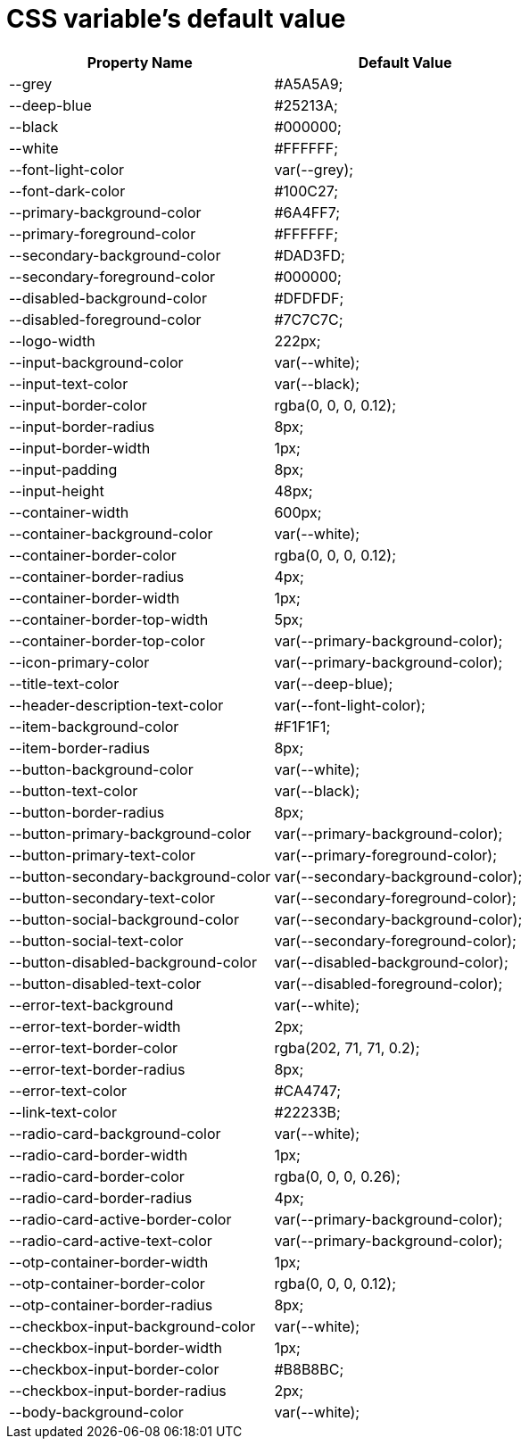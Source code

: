 = CSS variable's default value
:page-sidebar: am_3_x_sidebar
:page-permalink: am/current/am_userguide_branding_theme_custom_css_properties.html
:page-folder: am/user-guide
:page-layout: am


[cols="2",options="header"]
|=========================================================
|Property Name | Default Value

|--grey| #A5A5A9;
|--deep-blue| #25213A;
|--black| #000000;
|--white| #FFFFFF;
|--font-light-color| var(--grey);
|--font-dark-color| #100C27;
|--primary-background-color| #6A4FF7;
|--primary-foreground-color| #FFFFFF;
|--secondary-background-color| #DAD3FD;
|--secondary-foreground-color| #000000;
|--disabled-background-color| #DFDFDF;
|--disabled-foreground-color| #7C7C7C;
|--logo-width| 222px;
|--input-background-color| var(--white);
|--input-text-color| var(--black);
|--input-border-color| rgba(0, 0, 0, 0.12);
|--input-border-radius| 8px;
|--input-border-width| 1px;
|--input-padding| 8px;
|--input-height| 48px;
|--container-width| 600px;
|--container-background-color| var(--white);
|--container-border-color| rgba(0, 0, 0, 0.12);
|--container-border-radius| 4px;
|--container-border-width| 1px;
|--container-border-top-width| 5px;
|--container-border-top-color| var(--primary-background-color);
|--icon-primary-color| var(--primary-background-color);
|--title-text-color| var(--deep-blue);
|--header-description-text-color| var(--font-light-color);
|--item-background-color| #F1F1F1;
|--item-border-radius| 8px;
|--button-background-color| var(--white);
|--button-text-color| var(--black);
|--button-border-radius| 8px;
|--button-primary-background-color| var(--primary-background-color);
|--button-primary-text-color| var(--primary-foreground-color);
|--button-secondary-background-color| var(--secondary-background-color);
|--button-secondary-text-color| var(--secondary-foreground-color);
|--button-social-background-color| var(--secondary-background-color);
|--button-social-text-color| var(--secondary-foreground-color);
|--button-disabled-background-color| var(--disabled-background-color);
|--button-disabled-text-color| var(--disabled-foreground-color);
|--error-text-background| var(--white);
|--error-text-border-width| 2px;
|--error-text-border-color| rgba(202, 71, 71, 0.2);
|--error-text-border-radius| 8px;
|--error-text-color| #CA4747;
|--link-text-color| #22233B;
|--radio-card-background-color| var(--white);
|--radio-card-border-width| 1px;
|--radio-card-border-color| rgba(0, 0, 0, 0.26);
|--radio-card-border-radius| 4px;
|--radio-card-active-border-color| var(--primary-background-color);
|--radio-card-active-text-color| var(--primary-background-color);
|--otp-container-border-width| 1px;
|--otp-container-border-color| rgba(0, 0, 0, 0.12);
|--otp-container-border-radius| 8px;
|--checkbox-input-background-color| var(--white);
|--checkbox-input-border-width| 1px;
|--checkbox-input-border-color| #B8B8BC;
|--checkbox-input-border-radius| 2px;
|--body-background-color| var(--white);
|=========================================================

